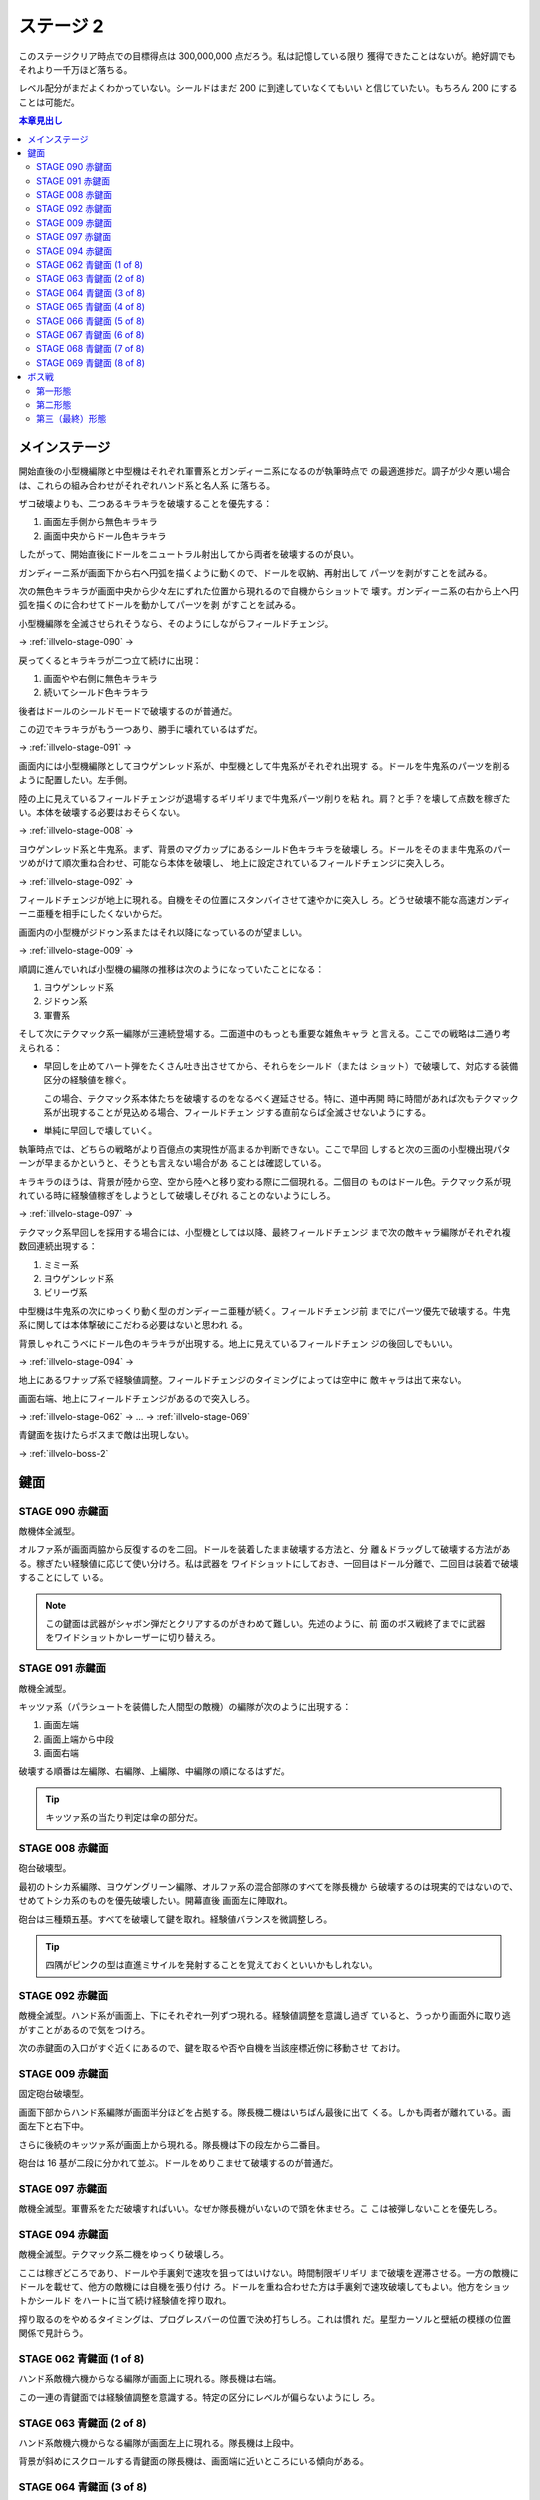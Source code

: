 ======================================================================
ステージ 2
======================================================================

このステージクリア時点での目標得点は 300,000,000 点だろう。私は記憶している限り
獲得できたことはないが。絶好調でもそれより一千万ほど落ちる。

レベル配分がまだよくわかっていない。シールドはまだ 200 に到達していなくてもいい
と信じていたい。もちろん 200 にすることは可能だ。

.. contents:: 本章見出し
   :local:

メインステージ
======================================================================

開始直後の小型機編隊と中型機はそれぞれ軍曹系とガンディーニ系になるのが執筆時点で
の最適進捗だ。調子が少々悪い場合は、これらの組み合わせがそれぞれハンド系と名人系
に落ちる。

ザコ破壊よりも、二つあるキラキラを破壊することを優先する：

#. 画面左手側から無色キラキラ
#. 画面中央からドール色キラキラ

したがって、開始直後にドールをニュートラル射出してから両者を破壊するのが良い。

ガンディーニ系が画面下から右へ円弧を描くように動くので、ドールを収納、再射出して
パーツを剥がすことを試みる。

次の無色キラキラが画面中央から少々左にずれた位置から現れるので自機からショットで
壊す。ガンディーニ系の右から上へ円弧を描くのに合わせてドールを動かしてパーツを剥
がすことを試みる。

小型機編隊を全滅させられそうなら、そのようにしながらフィールドチェンジ。

→ :ref:`illvelo-stage-090` →

戻ってくるとキラキラが二つ立て続けに出現：

#. 画面やや右側に無色キラキラ
#. 続いてシールド色キラキラ

後者はドールのシールドモードで破壊するのが普通だ。

この辺でキラキラがもう一つあり、勝手に壊れているはずだ。

→ :ref:`illvelo-stage-091` →

画面内には小型機編隊としてヨウゲンレッド系が、中型機として牛鬼系がそれぞれ出現す
る。ドールを牛鬼系のパーツを削るように配置したい。左手側。

陸の上に見えているフィールドチェンジが退場するギリギリまで牛鬼系パーツ削りを粘
れ。肩？と手？を壊して点数を稼ぎたい。本体を破壊する必要はおそらくない。

→ :ref:`illvelo-stage-008` →

ヨウゲンレッド系と牛鬼系。まず、背景のマグカップにあるシールド色キラキラを破壊し
ろ。ドールをそのまま牛鬼系のパーツめがけて順次重ね合わせ、可能なら本体を破壊し、
地上に設定されているフィールドチェンジに突入しろ。

→ :ref:`illvelo-stage-092` →

フィールドチェンジが地上に現れる。自機をその位置にスタンバイさせて速やかに突入し
ろ。どうせ破壊不能な高速ガンディーニ亜種を相手にしたくないからだ。

画面内の小型機がジドゥン系またはそれ以降になっているのが望ましい。

→ :ref:`illvelo-stage-009` →

順調に進んでいれば小型機の編隊の推移は次のようになっていたことになる：

#. ヨウゲンレッド系
#. ジドゥン系
#. 軍曹系

そして次にテクマック系一編隊が三連続登場する。二面道中のもっとも重要な雑魚キャラ
と言える。ここでの戦略は二通り考えられる：

* 早回しを止めてハート弾をたくさん吐き出させてから、それらをシールド（または
  ショット）で破壊して、対応する装備区分の経験値を稼ぐ。

  この場合、テクマック系本体たちを破壊するのをなるべく遅延させる。特に、道中再開
  時に時間があれば次もテクマック系が出現することが見込める場合、フィールドチェン
  ジする直前ならば全滅させないようにする。
* 単純に早回しで壊していく。

執筆時点では、どちらの戦略がより百億点の実現性が高まるか判断できない。ここで早回
しすると次の三面の小型機出現パターンが早まるかというと、そうとも言えない場合があ
ることは確認している。

キラキラのほうは、背景が陸から空、空から陸へと移り変わる際に二個現れる。二個目の
ものはドール色。テクマック系が現れている時に経験値稼ぎをしようとして破壊しそびれ
ることのないようにしろ。

→ :ref:`illvelo-stage-097` →

テクマック系早回しを採用する場合には、小型機としては以降、最終フィールドチェンジ
まで次の敵キャラ編隊がそれぞれ複数回連続出現する：

#. ミミー系
#. ヨウゲンレッド系
#. ビリーヴ系

中型機は牛鬼系の次にゆっくり動く型のガンディーニ亜種が続く。フィールドチェンジ前
までにパーツ優先で破壊する。牛鬼系に関しては本体撃破にこだわる必要はないと思われ
る。

背景しゃれこうべにドール色のキラキラが出現する。地上に見えているフィールドチェン
ジの後回しでもいい。

→ :ref:`illvelo-stage-094` →

地上にあるワナップ系で経験値調整。フィールドチェンジのタイミングによっては空中に
敵キャラは出て来ない。

画面右端、地上にフィールドチェンジがあるので突入しろ。

→ :ref:`illvelo-stage-062` → … → :ref:`illvelo-stage-069`

青鍵面を抜けたらボスまで敵は出現しない。

→ :ref:`illvelo-boss-2`

鍵面
======================================================================

.. _illvelo-stage-090:

STAGE 090 赤鍵面
----------------------------------------------------------------------

敵機体全滅型。

オルファ系が画面両脇から反復するのを二回。ドールを装着したまま破壊する方法と、分
離＆ドラッグして破壊する方法がある。稼ぎたい経験値に応じて使い分けろ。私は武器を
ワイドショットにしておき、一回目はドール分離で、二回目は装着で破壊することにして
いる。

.. note::

   この鍵面は武器がシャボン弾だとクリアするのがきわめて難しい。先述のように、前
   面のボス戦終了までに武器をワイドショットかレーザーに切り替えろ。

.. _illvelo-stage-091:

STAGE 091 赤鍵面
----------------------------------------------------------------------

敵機全滅型。

キッツァ系（パラシュートを装備した人間型の敵機）の編隊が次のように出現する：

1. 画面左端
2. 画面上端から中段
3. 画面右端

破壊する順番は左編隊、右編隊、上編隊、中編隊の順になるはずだ。

.. tip::

   キッツァ系の当たり判定は傘の部分だ。

.. _illvelo-stage-008:

STAGE 008 赤鍵面
----------------------------------------------------------------------

砲台破壊型。

最初のトシカ系編隊、ヨウゲングリーン編隊、オルファ系の混合部隊のすべてを隊長機か
ら破壊するのは現実的ではないので、せめてトシカ系のものを優先破壊したい。開幕直後
画面左に陣取れ。

砲台は三種類五基。すべてを破壊して鍵を取れ。経験値バランスを微調整しろ。

.. tip::

   四隅がピンクの型は直進ミサイルを発射することを覚えておくといいかもしれない。

.. _illvelo-stage-092:

STAGE 092 赤鍵面
----------------------------------------------------------------------

敵機全滅型。ハンド系が画面上、下にそれぞれ一列ずつ現れる。経験値調整を意識し過ぎ
ていると、うっかり画面外に取り逃がすことがあるので気をつけろ。

次の赤鍵面の入口がすぐ近くにあるので、鍵を取るや否や自機を当該座標近傍に移動させ
ておけ。

.. _illvelo-stage-009:

STAGE 009 赤鍵面
----------------------------------------------------------------------

固定砲台破壊型。

画面下部からハンド系編隊が画面半分ほどを占拠する。隊長機二機はいちばん最後に出て
くる。しかも両者が離れている。画面左下と右下中。

さらに後続のキッツァ系が画面上から現れる。隊長機は下の段左から二番目。

砲台は 16 基が二段に分かれて並ぶ。ドールをめりこませて破壊するのが普通だ。

.. _illvelo-stage-097:

STAGE 097 赤鍵面
----------------------------------------------------------------------

敵機全滅型。軍曹系をただ破壊すればいい。なぜか隊長機がいないので頭を休ませろ。こ
こは被弾しないことを優先しろ。

.. _illvelo-stage-094:

STAGE 094 赤鍵面
----------------------------------------------------------------------

敵機全滅型。テクマック系二機をゆっくり破壊しろ。

ここは稼ぎどころであり、ドールや手裏剣で速攻を狙ってはいけない。時間制限ギリギリ
まで破壊を遅滞させる。一方の敵機にドールを載せて、他方の敵機には自機を張り付け
ろ。ドールを重ね合わせた方は手裏剣で速攻破壊してもよい。他方をショットかシールド
をハートに当て続け経験値を搾り取れ。

搾り取るのをやめるタイミングは、プログレスバーの位置で決め打ちしろ。これは慣れ
だ。星型カーソルと壁紙の模様の位置関係で見計らう。

.. _illvelo-stage-062:

STAGE 062 青鍵面 (1 of 8)
----------------------------------------------------------------------

ハンド系敵機六機からなる編隊が画面上に現れる。隊長機は右端。

この一連の青鍵面では経験値調整を意識する。特定の区分にレベルが偏らないようにし
ろ。

STAGE 063 青鍵面 (2 of 8)
----------------------------------------------------------------------

ハンド系敵機六機からなる編隊が画面左上に現れる。隊長機は上段中。

背景が斜めにスクロールする青鍵面の隊長機は、画面端に近いところにいる傾向がある。

STAGE 064 青鍵面 (3 of 8)
----------------------------------------------------------------------

ハンド系敵機六機からなる編隊が画面左に現れる。隊長機は左端。

STAGE 065 青鍵面 (4 of 8)
----------------------------------------------------------------------

ハンド系敵機六機からなる編隊が画面左下に現れる。隊長機は下段中。

STAGE 066 青鍵面 (5 of 8)
----------------------------------------------------------------------

ハンド系敵機六機からなる編隊が画面下に現れる。隊長機は左端。

STAGE 067 青鍵面 (6 of 8)
----------------------------------------------------------------------

ハンド系敵機六機からなる編隊が画面右下に現れる。隊長機は下段中。

STAGE 068 青鍵面 (7 of 8)
----------------------------------------------------------------------

ハンド系敵機六機からなる編隊が画面右に現れる。隊長機は右端。

.. _illvelo-stage-069:

STAGE 069 青鍵面 (8 of 8)
----------------------------------------------------------------------

ハンド系敵機六機からなる編隊が画面右上に現れる。隊長機は下段中。

隊長機から真っ先に狙う上級者を罠に嵌める構成なのかもしれない。撃ち込みが弱いと上
段の敵機を取り逃すおそれがある。

青鍵を入手しろ。

.. _illvelo-boss-2:

ボス戦
======================================================================

ここまで好調だと、ボス出現直前に 180,000,000 点程度を獲得している。鍵は 22 個な
ければいけない。

.. todo::

   * ボス破壊直前のレベルそれぞれ
   * ボス破壊直後の武器
   * ボス破壊直後のレベルそれぞれ

第一形態
----------------------------------------------------------------------

回転寿司初期状態。ドールと自機のシールドで回転する皿を全て破壊する。シールドに経
験値を入れるのがおそらく最適だと思われるが、自信がない。

メガロファズは弾消しを伴うので、シールド経験値上げを阻害しがちだ。

第二形態
----------------------------------------------------------------------

回転寿司が第一形態に毛が生えた程度の弾幕を張ってくる。標準弾と各種ミサイルのター
ンが交互に来るらしい。ミサイルは点が稼げるが……。

形態進化は、皿（寿司を含む）を全て破壊するしてからだ。

第三（最終）形態
----------------------------------------------------------------------

第二形態プラス顔面。ダメージの閾値を超えると紅潮する。この形態も回転する皿を全破
壊してから本体を破壊するのが鉄則だ。

顔からラジルギの火炎弾が射出されるようになる。これは稼ぎの対象に全くならない。

武器を次のステージ前半用に変更しておけ。本稿執筆時点ではシャボン弾を採用してい
るが、どれでもいい可能性もある。
